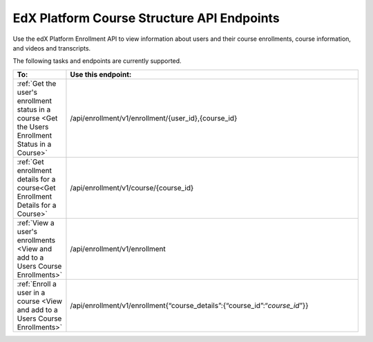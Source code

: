 .. _EdX Platform Course Structure API Endpoints:

################################################
EdX Platform Course Structure API Endpoints
################################################

Use the edX Platform Enrollment API to view information about users and
their course enrollments, course information, and videos and transcripts.

The following tasks and endpoints are currently supported. 


.. list-table::
   :widths: 10 70
   :header-rows: 1

   * - To:
     - Use this endpoint:
   * - :ref:`Get the user's enrollment status in a course <Get the Users Enrollment Status in a Course>`
     - /api/enrollment/v1/enrollment/{user_id},{course_id}
   * - :ref:`Get enrollment details for a course<Get Enrollment Details for a Course>`
     - /api/enrollment/v1/course/{course_id}
   * - :ref:`View a user's enrollments <View and add to a Users Course Enrollments>`
     - /api/enrollment/v1/enrollment
   * - :ref:`Enroll a user in a course <View and add to a Users Course Enrollments>`
     - /api/enrollment/v1/enrollment{“course_details”:{“course_id”:“*course_id*”}}